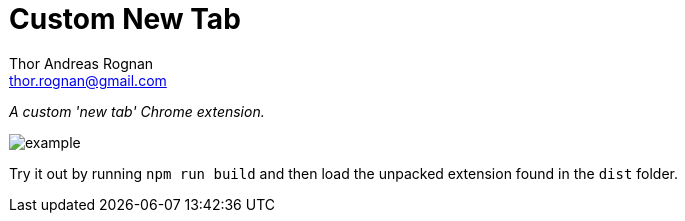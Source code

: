 = Custom New Tab
Thor Andreas Rognan <thor.rognan@gmail.com>
:imagesdir: doc/assets/images
ifdef::env-github[]
:tip-caption: :bulb:
:note-caption: :information_source:
:important-caption: :heavy_exclamation_mark:
:caution-caption: :fire:
:warning-caption: :warning:
endif::[]

_A custom 'new tab' Chrome extension._

image::example.png[]

Try it out by running `npm run build` and then load the unpacked extension found in the `dist` folder.
